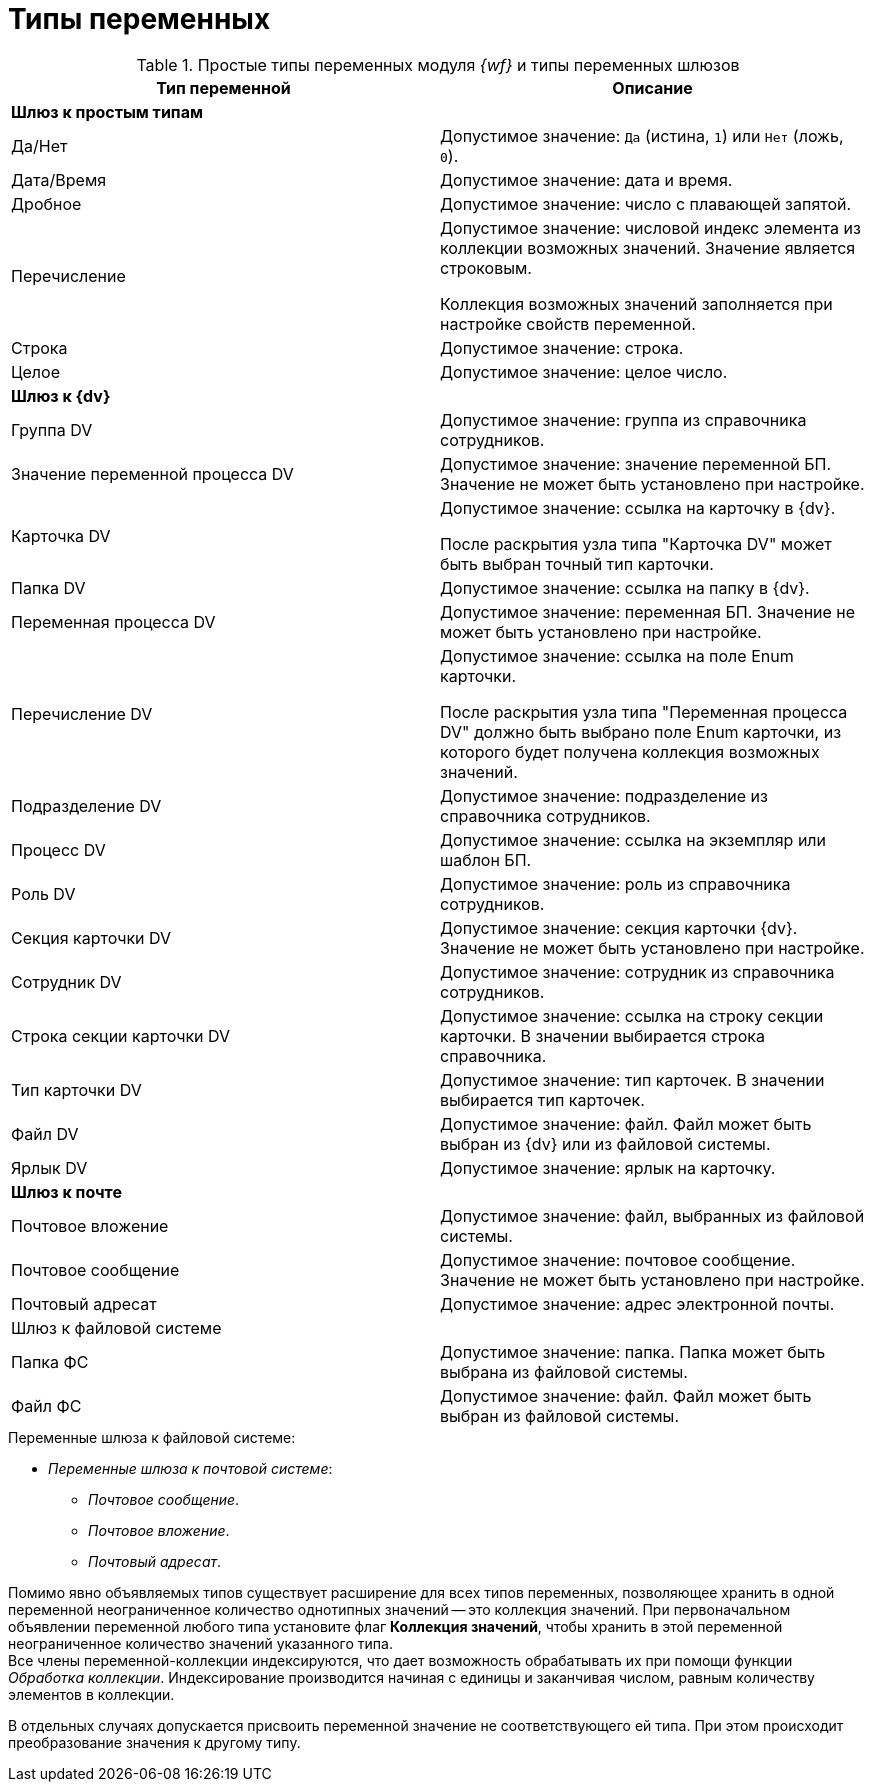 = Типы переменных

.Простые типы переменных модуля _{wf}_ и типы переменных шлюзов
[cols=",",options="header"]
|===
|Тип переменной |Описание

2+^|*Шлюз к простым типам*
|Да/Нет
|Допустимое значение: `Да` (истина, `1`) или `Нет` (ложь, `0`).

|Дата/Время
|Допустимое значение: дата и время.

|Дробное
|Допустимое значение: число с плавающей запятой.

|Перечисление
a|Допустимое значение: числовой индекс элемента из коллекции возможных значений. Значение является строковым.

Коллекция возможных значений заполняется при настройке свойств переменной.

|Строка
|Допустимое значение: строка.

|Целое
|Допустимое значение: целое число.

2+^|*Шлюз к {dv}*

|Группа DV
|Допустимое значение: группа из справочника сотрудников.

|Значение переменной процесса DV
|Допустимое значение: значение переменной БП. Значение не может быть установлено при настройке.

|Карточка DV
a|Допустимое значение: ссылка на карточку в {dv}.

После раскрытия узла типа "Карточка DV" может быть выбран точный тип карточки.

|Папка DV
|Допустимое значение: ссылка на папку в {dv}.

|Переменная процесса DV
|Допустимое значение: переменная БП. Значение не может быть установлено при настройке.

|Перечисление DV
a|Допустимое значение: ссылка на поле Enum карточки.

После раскрытия узла типа "Переменная процесса DV" должно быть выбрано поле Enum карточки, из которого будет получена коллекция возможных значений.

|Подразделение DV
|Допустимое значение: подразделение из справочника сотрудников.

|Процесс DV
|Допустимое значение: ссылка на экземпляр или шаблон БП.

|Роль DV
|Допустимое значение: роль из справочника сотрудников.

|Секция карточки DV
|Допустимое значение: секция карточки {dv}. Значение не может быть установлено при настройке.

|Сотрудник DV
|Допустимое значение: сотрудник из справочника сотрудников.

|Строка секции карточки DV
|Допустимое значение: ссылка на строку секции карточки. В значении выбирается строка справочника.

|Тип карточки DV
|Допустимое значение: тип карточек. В значении выбирается тип карточек.

|Файл DV
|Допустимое значение: файл. Файл может быть выбран из {dv} или из файловой системы.

|Ярлык DV
|Допустимое значение: ярлык на карточку.

2+^|*Шлюз к почте*

|Почтовое вложение
|Допустимое значение: файл, выбранных из файловой системы.

|Почтовое сообщение
|Допустимое значение: почтовое сообщение. Значение не может быть установлено при настройке.

|Почтовый адресат
|Допустимое значение: адрес электронной почты.

2+^|Шлюз к файловой системе

|Папка ФС
|Допустимое значение: папка. Папка может быть выбрана из файловой системы.

|Файл ФС
|Допустимое значение: файл. Файл может быть выбран из файловой системы.
|===

.Переменные шлюза к файловой системе:
* _Переменные шлюза к почтовой системе_:
** _Почтовое сообщение_.
** _Почтовое вложение_.
** _Почтовый адресат_.

Помимо явно объявляемых типов существует расширение для всех типов переменных, позволяющее хранить в одной переменной неограниченное количество однотипных значений -- это коллекция значений. При первоначальном объявлении переменной любого типа установите флаг *Коллекция значений*, чтобы хранить в этой переменной неограниченное количество значений указанного типа. +
Все члены переменной-коллекции индексируются, что дает возможность обрабатывать их при помощи функции _Обработка коллекции_. Индексирование производится начиная с единицы и заканчивая числом, равным количеству элементов в коллекции.

В отдельных случаях допускается присвоить переменной значение не соответствующего ей типа. При этом происходит преобразование значения к другому типу.
